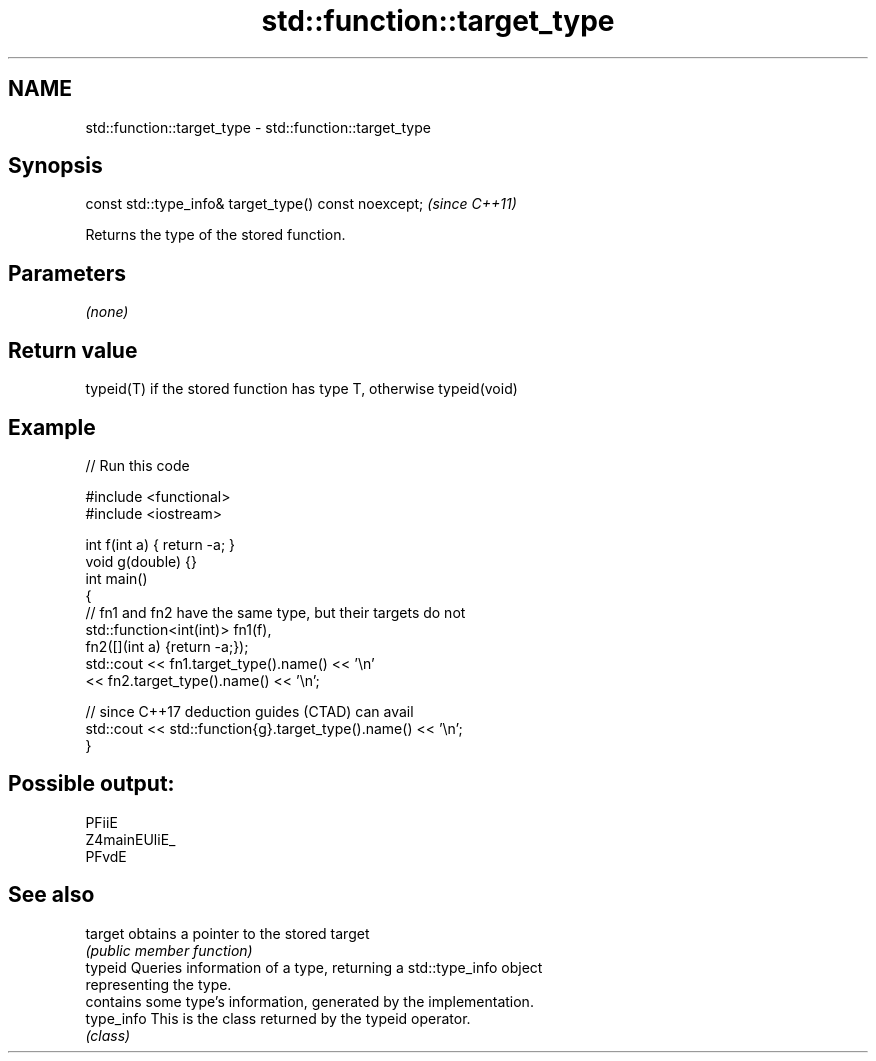 .TH std::function::target_type 3 "2024.06.10" "http://cppreference.com" "C++ Standard Libary"
.SH NAME
std::function::target_type \- std::function::target_type

.SH Synopsis
   const std::type_info& target_type() const noexcept;  \fI(since C++11)\fP

   Returns the type of the stored function.

.SH Parameters

   \fI(none)\fP

.SH Return value

   typeid(T) if the stored function has type T, otherwise typeid(void)

.SH Example


// Run this code

 #include <functional>
 #include <iostream>

 int f(int a) { return -a; }
 void g(double) {}
 int main()
 {
     // fn1 and fn2 have the same type, but their targets do not
     std::function<int(int)> fn1(f),
                             fn2([](int a) {return -a;});
     std::cout << fn1.target_type().name() << '\\n'
               << fn2.target_type().name() << '\\n';

     // since C++17 deduction guides (CTAD) can avail
     std::cout << std::function{g}.target_type().name() << '\\n';
 }

.SH Possible output:

 PFiiE
 Z4mainEUliE_
 PFvdE

.SH See also

   target    obtains a pointer to the stored target
             \fI(public member function)\fP
   typeid    Queries information of a type, returning a std::type_info object
             representing the type.
             contains some type's information, generated by the implementation.
   type_info This is the class returned by the typeid operator.
             \fI(class)\fP
